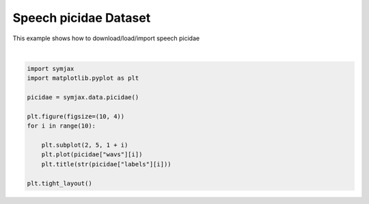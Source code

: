.. only:: html

    .. note::
        :class: sphx-glr-download-link-note

        Click :ref:`here <sphx_glr_download_auto_examples_02_datasets_plot_picidae.py>`     to download the full example code
    .. rst-class:: sphx-glr-example-title

    .. _sphx_glr_auto_examples_02_datasets_plot_picidae.py:


Speech picidae Dataset
=======================


This example shows how to download/load/import speech picidae



.. image:: /auto_examples/02_datasets/images/sphx_glr_plot_picidae_001.svg
    :alt: 0, 0, 0, 0, 0, 0, 0, 0, 0, 0
    :class: sphx-glr-single-img


.. rst-class:: sphx-glr-script-out

 Out:

 .. code-block:: none

            ... PicidaeDataset.zip already exists
      0%|          | 0/3369 [00:00<?, ?it/s]      8%|8         | 275/3369 [00:00<00:01, 2728.72it/s]     12%|#1        | 390/3369 [00:00<00:01, 1923.33it/s]     18%|#7        | 604/3369 [00:00<00:01, 1983.50it/s]/home/vrael/SymJAX/symjax/data/picidae.py:96: WavFileWarning: Chunk (non-data) not understood, skipping it.
      wavs.append(wav_read(byt)[1].astype("float32"))
     22%|##1       | 733/3369 [00:00<00:01, 1537.87it/s]     29%|##8       | 966/3369 [00:00<00:01, 1707.83it/s]     33%|###3      | 1120/3369 [00:00<00:01, 1176.85it/s]     37%|###7      | 1248/3369 [00:00<00:01, 1135.30it/s]     41%|####      | 1369/3369 [00:01<00:02, 922.97it/s]      46%|####6     | 1557/3369 [00:01<00:01, 1088.74it/s]     50%|#####     | 1686/3369 [00:01<00:01, 1081.89it/s]     55%|#####4    | 1839/3369 [00:01<00:01, 1182.07it/s]     58%|#####8    | 1970/3369 [00:01<00:01, 1196.45it/s]     62%|######2   | 2099/3369 [00:01<00:01, 1212.50it/s]     66%|######6   | 2227/3369 [00:01<00:01, 802.06it/s]      69%|######9   | 2330/3369 [00:02<00:01, 827.16it/s]     85%|########5 | 2871/3369 [00:02<00:00, 1091.15it/s]     91%|#########1| 3069/3369 [00:02<00:00, 577.81it/s]      95%|#########5| 3216/3369 [00:03<00:00, 353.17it/s]     99%|#########8| 3325/3369 [00:04<00:00, 323.84it/s]    100%|##########| 3369/3369 [00:04<00:00, 816.31it/s]
    Dataset picidae loaded in 4.16s.






|


.. code-block:: default



    import symjax
    import matplotlib.pyplot as plt

    picidae = symjax.data.picidae()

    plt.figure(figsize=(10, 4))
    for i in range(10):

        plt.subplot(2, 5, 1 + i)
        plt.plot(picidae["wavs"][i])
        plt.title(str(picidae["labels"][i]))

    plt.tight_layout()


.. rst-class:: sphx-glr-timing

   **Total running time of the script:** ( 0 minutes  4.670 seconds)


.. _sphx_glr_download_auto_examples_02_datasets_plot_picidae.py:


.. only :: html

 .. container:: sphx-glr-footer
    :class: sphx-glr-footer-example



  .. container:: sphx-glr-download sphx-glr-download-python

     :download:`Download Python source code: plot_picidae.py <plot_picidae.py>`



  .. container:: sphx-glr-download sphx-glr-download-jupyter

     :download:`Download Jupyter notebook: plot_picidae.ipynb <plot_picidae.ipynb>`


.. only:: html

 .. rst-class:: sphx-glr-signature

    `Gallery generated by Sphinx-Gallery <https://sphinx-gallery.github.io>`_
